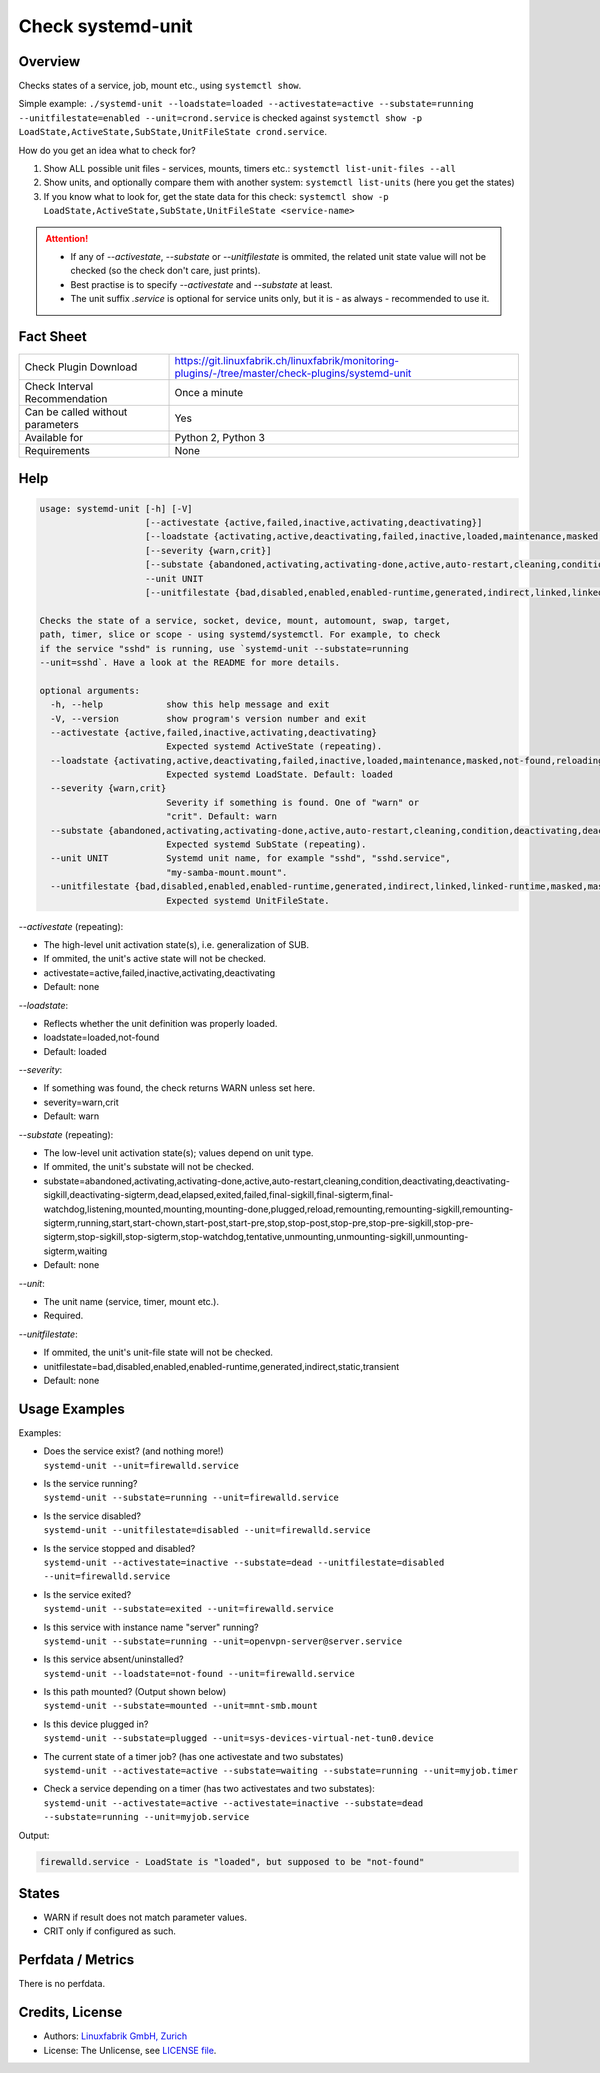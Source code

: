 Check systemd-unit
==================

Overview
--------

Checks states of a service, job, mount etc., using ``systemctl show``.

Simple example: ``./systemd-unit --loadstate=loaded --activestate=active --substate=running --unitfilestate=enabled --unit=crond.service`` is checked against ``systemctl show -p LoadState,ActiveState,SubState,UnitFileState crond.service``.

How do you get an idea what to check for?

1. Show ALL possible unit files - services, mounts, timers etc.: ``systemctl list-unit-files --all``
2. Show units, and optionally compare them with another system: ``systemctl list-units`` (here you get the states)
3. If you know what to look for, get the state data for this check: ``systemctl show -p LoadState,ActiveState,SubState,UnitFileState <service-name>``

.. attention::

    * If any of `--activestate`, `--substate` or `--unitfilestate` is ommited, the related unit state value will not be checked (so the check don't care, just prints).
    * Best practise is to specify `--activestate` and `--substate` at least.
    * The unit suffix `.service` is optional for service units only, but it is - as always - recommended to use it.


Fact Sheet
----------

.. csv-table::
    :widths: 30, 70
    
    "Check Plugin Download",                "https://git.linuxfabrik.ch/linuxfabrik/monitoring-plugins/-/tree/master/check-plugins/systemd-unit"
    "Check Interval Recommendation",        "Once a minute"
    "Can be called without parameters",     "Yes"
    "Available for",                        "Python 2, Python 3"
    "Requirements",                         "None"


Help
----

.. code-block:: text

    usage: systemd-unit [-h] [-V]
                        [--activestate {active,failed,inactive,activating,deactivating}]
                        [--loadstate {activating,active,deactivating,failed,inactive,loaded,maintenance,masked,not-found,reloading}]
                        [--severity {warn,crit}]
                        [--substate {abandoned,activating,activating-done,active,auto-restart,cleaning,condition,deactivating,deactivating-sigkill,deactivating-sigterm,dead,elapsed,exited,failed,final-sigkill,final-sigterm,final-watchdog,listening,mounted,mounting,mounting-done,plugged,reload,remounting,remounting-sigkill,remounting-sigterm,running,start,start-chown,start-post,start-pre,stop,stop-post,stop-pre,stop-pre-sigkill,stop-pre-sigterm,stop-sigkill,stop-sigterm,stop-watchdog,tentative,unmounting,unmounting-sigkill,unmounting-sigterm,waiting}]
                        --unit UNIT
                        [--unitfilestate {bad,disabled,enabled,enabled-runtime,generated,indirect,linked,linked-runtime,masked,masked-runtime,static,transient}]

    Checks the state of a service, socket, device, mount, automount, swap, target,
    path, timer, slice or scope - using systemd/systemctl. For example, to check
    if the service "sshd" is running, use `systemd-unit --substate=running
    --unit=sshd`. Have a look at the README for more details.

    optional arguments:
      -h, --help            show this help message and exit
      -V, --version         show program's version number and exit
      --activestate {active,failed,inactive,activating,deactivating}
                            Expected systemd ActiveState (repeating).
      --loadstate {activating,active,deactivating,failed,inactive,loaded,maintenance,masked,not-found,reloading}
                            Expected systemd LoadState. Default: loaded
      --severity {warn,crit}
                            Severity if something is found. One of "warn" or
                            "crit". Default: warn
      --substate {abandoned,activating,activating-done,active,auto-restart,cleaning,condition,deactivating,deactivating-sigkill,deactivating-sigterm,dead,elapsed,exited,failed,final-sigkill,final-sigterm,final-watchdog,listening,mounted,mounting,mounting-done,plugged,reload,remounting,remounting-sigkill,remounting-sigterm,running,start,start-chown,start-post,start-pre,stop,stop-post,stop-pre,stop-pre-sigkill,stop-pre-sigterm,stop-sigkill,stop-sigterm,stop-watchdog,tentative,unmounting,unmounting-sigkill,unmounting-sigterm,waiting}
                            Expected systemd SubState (repeating).
      --unit UNIT           Systemd unit name, for example "sshd", "sshd.service",
                            "my-samba-mount.mount".
      --unitfilestate {bad,disabled,enabled,enabled-runtime,generated,indirect,linked,linked-runtime,masked,masked-runtime,static,transient}
                            Expected systemd UnitFileState.

`--activestate` (repeating):

* The high-level unit activation state(s), i.e. generalization of SUB.
* If ommited, the unit's active state will not be checked.
* activestate=active,failed,inactive,activating,deactivating
* Default: none

`--loadstate`:

* Reflects whether the unit definition was properly loaded.
* loadstate=loaded,not-found
* Default: loaded

`--severity`:

* If something was found, the check returns WARN unless set here.
* severity=warn,crit
* Default: warn

`--substate` (repeating):

* The low-level unit activation state(s); values depend on unit type.
* If ommited, the unit's substate will not be checked.
* substate=abandoned,activating,activating-done,active,auto-restart,cleaning,condition,deactivating,deactivating-sigkill,deactivating-sigterm,dead,elapsed,exited,failed,final-sigkill,final-sigterm,final-watchdog,listening,mounted,mounting,mounting-done,plugged,reload,remounting,remounting-sigkill,remounting-sigterm,running,start,start-chown,start-post,start-pre,stop,stop-post,stop-pre,stop-pre-sigkill,stop-pre-sigterm,stop-sigkill,stop-sigterm,stop-watchdog,tentative,unmounting,unmounting-sigkill,unmounting-sigterm,waiting
* Default: none

`--unit`:

* The unit name (service, timer, mount etc.).
* Required.

`--unitfilestate`:

* If ommited, the unit's unit-file state will not be checked.
* unitfilestate=bad,disabled,enabled,enabled-runtime,generated,indirect,static,transient
* Default: none


Usage Examples
--------------

Examples:

* | Does the service exist? (and nothing more!)
  | ``systemd-unit --unit=firewalld.service``
* | Is the service running?
  | ``systemd-unit --substate=running --unit=firewalld.service``
* | Is the service disabled?
  | ``systemd-unit --unitfilestate=disabled --unit=firewalld.service``
* | Is the service stopped and disabled?
  | ``systemd-unit --activestate=inactive --substate=dead --unitfilestate=disabled --unit=firewalld.service``
* | Is the service exited?
  | ``systemd-unit --substate=exited --unit=firewalld.service``
* | Is this service with instance name "server" running?
  | ``systemd-unit --substate=running --unit=openvpn-server@server.service``
* | Is this service absent/uninstalled?
  | ``systemd-unit --loadstate=not-found --unit=firewalld.service``
* | Is this path mounted? (Output shown below)
  | ``systemd-unit --substate=mounted --unit=mnt-smb.mount``
* | Is this device plugged in?
  | ``systemd-unit --substate=plugged --unit=sys-devices-virtual-net-tun0.device``
* | The current state of a timer job? (has one activestate and two substates)
  | ``systemd-unit --activestate=active --substate=waiting --substate=running --unit=myjob.timer``
* | Check a service depending on a timer (has two activestates and two substates):
  | ``systemd-unit --activestate=active --activestate=inactive --substate=dead --substate=running --unit=myjob.service``

Output:

.. code-block:: text

    firewalld.service - LoadState is "loaded", but supposed to be "not-found"


States
------

* WARN if result does not match parameter values.
* CRIT only if configured as such.


Perfdata / Metrics
------------------

There is no perfdata.


Credits, License
----------------

* Authors: `Linuxfabrik GmbH, Zurich <https://www.linuxfabrik.ch>`_
* License: The Unlicense, see `LICENSE file <https://git.linuxfabrik.ch/linuxfabrik/monitoring-plugins/-/blob/master/LICENSE>`_.
